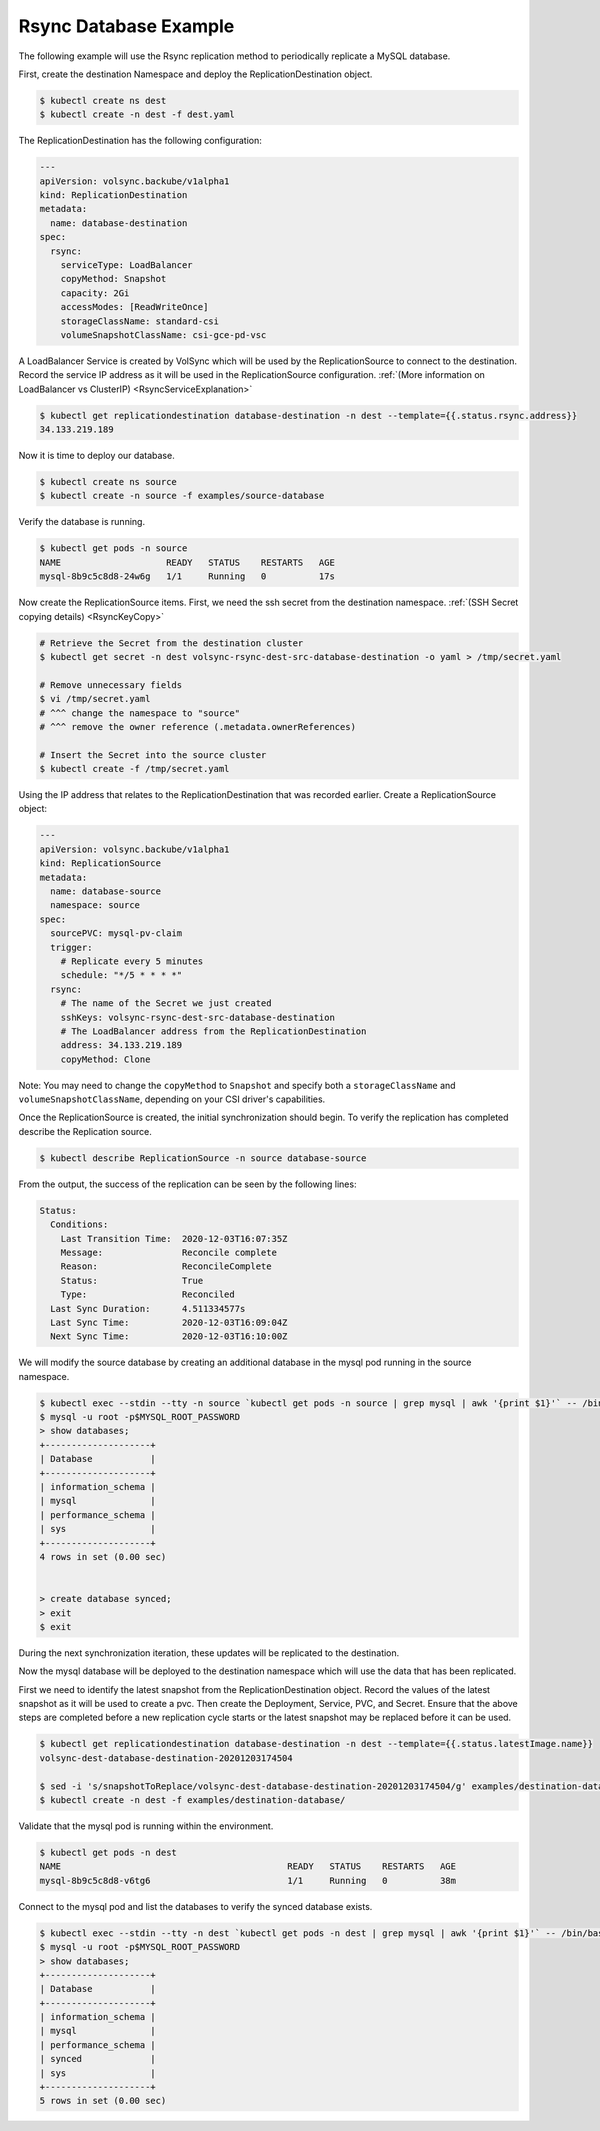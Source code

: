 ======================
Rsync Database Example
======================

The following example will use the Rsync replication method to periodically
replicate a MySQL database.

First, create the destination Namespace and deploy the ReplicationDestination
object.

.. code:: console

   $ kubectl create ns dest
   $ kubectl create -n dest -f dest.yaml

The ReplicationDestination has the following configuration:

.. code:: yaml

   ---
   apiVersion: volsync.backube/v1alpha1
   kind: ReplicationDestination
   metadata:
     name: database-destination
   spec:
     rsync:
       serviceType: LoadBalancer
       copyMethod: Snapshot
       capacity: 2Gi
       accessModes: [ReadWriteOnce]
       storageClassName: standard-csi
       volumeSnapshotClassName: csi-gce-pd-vsc

A LoadBalancer Service is created by VolSync which will be used by the
ReplicationSource to connect to the destination. Record the service IP address
as it will be used in the ReplicationSource configuration. :ref:`(More
information on LoadBalancer vs ClusterIP) <RsyncServiceExplanation>`

.. code:: console

   $ kubectl get replicationdestination database-destination -n dest --template={{.status.rsync.address}}
   34.133.219.189

Now it is time to deploy our database.

.. code:: console

   $ kubectl create ns source
   $ kubectl create -n source -f examples/source-database

Verify the database is running.

.. code:: console

   $ kubectl get pods -n source
   NAME                    READY   STATUS    RESTARTS   AGE
   mysql-8b9c5c8d8-24w6g   1/1     Running   0          17s

Now create the ReplicationSource items. First, we need the ssh
secret from the destination namespace. :ref:`(SSH Secret copying details) <RsyncKeyCopy>`

.. code:: console

   # Retrieve the Secret from the destination cluster
   $ kubectl get secret -n dest volsync-rsync-dest-src-database-destination -o yaml > /tmp/secret.yaml

   # Remove unnecessary fields
   $ vi /tmp/secret.yaml
   # ^^^ change the namespace to "source"
   # ^^^ remove the owner reference (.metadata.ownerReferences)

   # Insert the Secret into the source cluster
   $ kubectl create -f /tmp/secret.yaml

Using the IP address that relates to the ReplicationDestination that was
recorded earlier. Create a ReplicationSource object:

.. code:: yaml

   ---
   apiVersion: volsync.backube/v1alpha1
   kind: ReplicationSource
   metadata:
     name: database-source
     namespace: source
   spec:
     sourcePVC: mysql-pv-claim
     trigger:
       # Replicate every 5 minutes
       schedule: "*/5 * * * *"
     rsync:
       # The name of the Secret we just created
       sshKeys: volsync-rsync-dest-src-database-destination
       # The LoadBalancer address from the ReplicationDestination
       address: 34.133.219.189
       copyMethod: Clone

Note: You may need to change the ``copyMethod`` to ``Snapshot`` and specify both
a ``storageClassName`` and ``volumeSnapshotClassName``, depending on your CSI
driver's capabilities.

Once the ReplicationSource is created, the initial synchronization should begin.
To verify the replication has completed describe the Replication source.

.. code:: console

   $ kubectl describe ReplicationSource -n source database-source

From the output, the success of the replication can be seen by the following
lines:

.. code:: bash

   Status:
     Conditions:
       Last Transition Time:  2020-12-03T16:07:35Z
       Message:               Reconcile complete
       Reason:                ReconcileComplete
       Status:                True
       Type:                  Reconciled
     Last Sync Duration:      4.511334577s
     Last Sync Time:          2020-12-03T16:09:04Z
     Next Sync Time:          2020-12-03T16:10:00Z

We will modify the source database by creating an additional database in the
mysql pod running in the source namespace.

.. code:: console

   $ kubectl exec --stdin --tty -n source `kubectl get pods -n source | grep mysql | awk '{print $1}'` -- /bin/bash
   $ mysql -u root -p$MYSQL_ROOT_PASSWORD
   > show databases;
   +--------------------+
   | Database           |
   +--------------------+
   | information_schema |
   | mysql              |
   | performance_schema |
   | sys                |
   +--------------------+
   4 rows in set (0.00 sec)


   > create database synced;
   > exit
   $ exit

During the next synchronization iteration, these updates will be replicated to
the destination.

Now the mysql database will be deployed to the destination namespace which will use the
data that has been replicated.

First we need to identify the latest snapshot from the ReplicationDestination
object. Record the values of the latest snapshot as it will be used to create a
pvc. Then create the Deployment, Service, PVC, and Secret. Ensure that the above
steps are completed before a new replication cycle starts or the latest snapshot
may be replaced before it can be used.

.. code:: console

   $ kubectl get replicationdestination database-destination -n dest --template={{.status.latestImage.name}}
   volsync-dest-database-destination-20201203174504

   $ sed -i 's/snapshotToReplace/volsync-dest-database-destination-20201203174504/g' examples/destination-database/mysql-pvc.yaml
   $ kubectl create -n dest -f examples/destination-database/

Validate that the mysql pod is running within the environment.

.. code:: console

   $ kubectl get pods -n dest
   NAME                                           READY   STATUS    RESTARTS   AGE
   mysql-8b9c5c8d8-v6tg6                          1/1     Running   0          38m

Connect to the mysql pod and list the databases to verify the synced database
exists.

.. code:: console

   $ kubectl exec --stdin --tty -n dest `kubectl get pods -n dest | grep mysql | awk '{print $1}'` -- /bin/bash
   $ mysql -u root -p$MYSQL_ROOT_PASSWORD
   > show databases;
   +--------------------+
   | Database           |
   +--------------------+
   | information_schema |
   | mysql              |
   | performance_schema |
   | synced             |
   | sys                |
   +--------------------+
   5 rows in set (0.00 sec)
